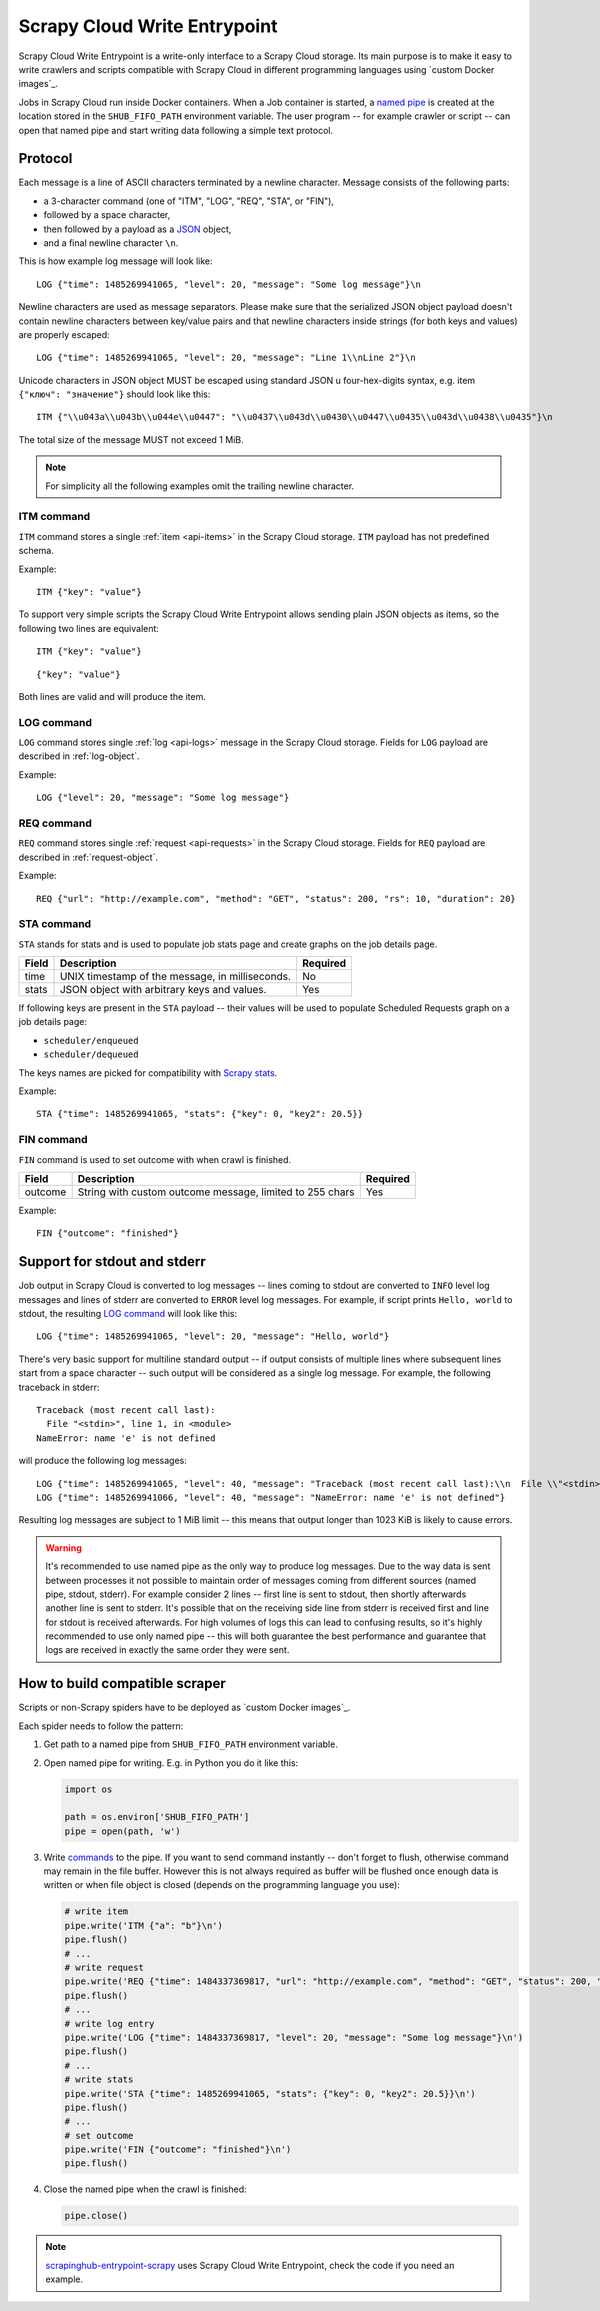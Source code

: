 .. _scrapy-cloud-write-entrypoint:

Scrapy Cloud Write Entrypoint
=============================

Scrapy Cloud Write Entrypoint is a write-only interface to a Scrapy Cloud storage. Its main purpose is to
make it easy to write crawlers and scripts compatible with Scrapy Cloud in different programming languages
using `custom Docker images`_.

Jobs in Scrapy Cloud run inside Docker containers. When a Job container is started, a `named pipe`_ is created
at the location stored in the ``SHUB_FIFO_PATH`` environment variable. The user program -- for example crawler
or script -- can open that named pipe and start writing data following a simple text protocol.

.. _custom Docker images: http://help.scrapinghub.com/scrapy-cloud/custom-docker-images-on-scrapy-cloud
.. _named pipe: http://man7.org/linux/man-pages/man7/fifo.7.html

Protocol
--------

Each message is a line of ASCII characters terminated by a newline character. Message consists of
the following parts:

- a 3-character command (one of "ITM", "LOG", "REQ", "STA", or "FIN"),
- followed by a space character,
- then followed by a payload as a `JSON`_ object,
- and a final newline character ``\n``.

This is how example log message will look like::

    LOG {"time": 1485269941065, "level": 20, "message": "Some log message"}\n

Newline characters are used as message separators. Please make sure that the serialized JSON object payload
doesn't contain newline characters between key/value pairs and that newline characters inside strings
(for both keys and values) are properly escaped::

    LOG {"time": 1485269941065, "level": 20, "message": "Line 1\\nLine 2"}\n

Unicode characters in JSON object MUST be escaped using standard JSON \u four-hex-digits syntax,
e.g. item ``{"ключ": "значение"}`` should look like this::

    ITM {"\\u043a\\u043b\\u044e\\u0447": "\\u0437\\u043d\\u0430\\u0447\\u0435\\u043d\\u0438\\u0435"}\n

The total size of the message MUST not exceed 1 MiB.

.. note::

    For simplicity all the following examples omit the trailing newline character.

ITM command
~~~~~~~~~~~

``ITM`` command stores a single :ref:`item <api-items>` in the Scrapy Cloud storage.
``ITM`` payload has not predefined schema.

Example::

    ITM {"key": "value"}

To support very simple scripts the Scrapy Cloud Write Entrypoint allows sending plain JSON objects as items,
so the following two lines are equivalent::

    ITM {"key": "value"}

::

    {"key": "value"}

Both lines are valid and will produce the item.

LOG command
~~~~~~~~~~~

``LOG`` command stores single :ref:`log <api-logs>` message in the Scrapy Cloud storage.
Fields for ``LOG`` payload are described in :ref:`log-object`.

Example::

    LOG {"level": 20, "message": "Some log message"}


REQ command
~~~~~~~~~~~

``REQ`` command stores single :ref:`request <api-requests>` in the Scrapy Cloud storage.
Fields for ``REQ`` payload are described in :ref:`request-object`.

Example::

    REQ {"url": "http://example.com", "method": "GET", "status": 200, "rs": 10, "duration": 20}

STA command
~~~~~~~~~~~

``STA`` stands for stats and is used to populate job stats page and create graphs on the job details page.

======= =================================================== ========
Field   Description                                         Required
======= =================================================== ========
time    UNIX timestamp of the message, in milliseconds.     No
stats   JSON object with arbitrary keys and values.         Yes
======= =================================================== ========

If following keys are present in the ``STA`` payload -- their values will be used to populate
Scheduled Requests graph on a job details page:

- ``scheduler/enqueued``
- ``scheduler/dequeued``

The keys names are picked for compatibility with `Scrapy stats`_.

.. _Scrapy stats: https://doc.scrapy.org/en/latest/topics/stats.html

Example::

    STA {"time": 1485269941065, "stats": {"key": 0, "key2": 20.5}}

FIN command
~~~~~~~~~~~

``FIN`` command is used to set outcome with when crawl is finished.

======= ======================================================== ========
Field   Description                                              Required
======= ======================================================== ========
outcome String with custom outcome message, limited to 255 chars Yes
======= ======================================================== ========

Example::

   FIN {"outcome": "finished"}

Support for stdout and stderr
-----------------------------

Job output in Scrapy Cloud is converted to log messages -- lines coming to stdout are converted to ``INFO``
level log messages and lines of stderr are converted to ``ERROR`` level log messages. For example,
if script prints ``Hello, world`` to stdout, the resulting `LOG command`_ will look like this::

    LOG {"time": 1485269941065, "level": 20, "message": "Hello, world"}

There's very basic support for multiline standard output -- if output consists of multiple lines where subsequent
lines start from a space character -- such output will be considered as a single log message. For example,
the following traceback in stderr::

    Traceback (most recent call last):
      File "<stdin>", line 1, in <module>
    NameError: name 'e' is not defined

will produce the following log messages::

    LOG {"time": 1485269941065, "level": 40, "message": "Traceback (most recent call last):\\n  File \\"<stdin>\\", line 1, in <module>"}
    LOG {"time": 1485269941066, "level": 40, "message": "NameError: name 'e' is not defined"}

Resulting log messages are subject to 1 MiB limit -- this means that output longer than 1023 KiB
is likely to cause errors.

.. warning::

    It's recommended to use named pipe as the only way to produce log messages. Due to the way data
    is sent between processes it not possible to maintain order of messages coming from different sources
    (named pipe, stdout, stderr). For example consider 2 lines -- first line is sent to stdout, then shortly
    afterwards another line is sent to stderr. It's possible that on the receiving side line from stderr is received
    first and line for stdout is received afterwards. For high volumes of logs this can lead to confusing results,
    so it's highly recommended to use only named pipe -- this will both guarantee the best performance and guarantee
    that logs are received in exactly the same order they were sent.


How to build compatible scraper
-------------------------------

Scripts or non-Scrapy spiders have to be deployed as `custom Docker images`_.

.. _custom Docker images: https://shub.readthedocs.io/en/stable/deploy-custom-image.html


Each spider needs to follow the pattern:

#. Get path to a named pipe from ``SHUB_FIFO_PATH`` environment variable.
#. Open named pipe for writing. E.g. in Python you do it like this:

   .. code-block:: python

       import os

       path = os.environ['SHUB_FIFO_PATH']
       pipe = open(path, 'w')

#. Write `commands <Protocol>`_ to the pipe. If you want to send command instantly -- don't forget to flush,
   otherwise command may remain in the file buffer. However this is not always required as buffer will be flushed
   once enough data is written or when file object is closed (depends on the programming language you use):

   .. code-block:: python

       # write item
       pipe.write('ITM {"a": "b"}\n')
       pipe.flush()
       # ...
       # write request
       pipe.write('REQ {"time": 1484337369817, "url": "http://example.com", "method": "GET", "status": 200, "rs": 10, "duration": 20}\n')
       pipe.flush()
       # ...
       # write log entry
       pipe.write('LOG {"time": 1484337369817, "level": 20, "message": "Some log message"}\n')
       pipe.flush()
       # ...
       # write stats
       pipe.write('STA {"time": 1485269941065, "stats": {"key": 0, "key2": 20.5}}\n')
       pipe.flush()
       # ...
       # set outcome
       pipe.write('FIN {"outcome": "finished"}\n')
       pipe.flush()

#. Close the named pipe when the crawl is finished:

   .. code-block:: python

       pipe.close()

.. note::

    `scrapinghub-entrypoint-scrapy`__ uses Scrapy Cloud Write Entrypoint, check the code if you need an example.

__ https://github.com/scrapinghub/scrapinghub-entrypoint-scrapy/blob/master/sh_scrapy/writer.py
.. _JSON: http://json.org/
